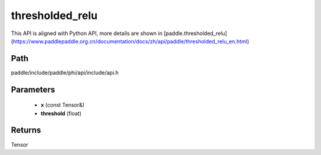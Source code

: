.. _en_api_paddle_experimental_thresholded_relu:

thresholded_relu
-------------------------------

.. cpp:function:: Tensor thresholded_relu ( const Tensor & x , float threshold = 1.0 ) ;



This API is aligned with Python API, more details are shown in [paddle.thresholded_relu](https://www.paddlepaddle.org.cn/documentation/docs/zh/api/paddle/thresholded_relu_en.html)

Path
:::::::::::::::::::::
paddle/include/paddle/phi/api/include/api.h

Parameters
:::::::::::::::::::::
	- **x** (const Tensor&)
	- **threshold** (float)

Returns
:::::::::::::::::::::
Tensor
